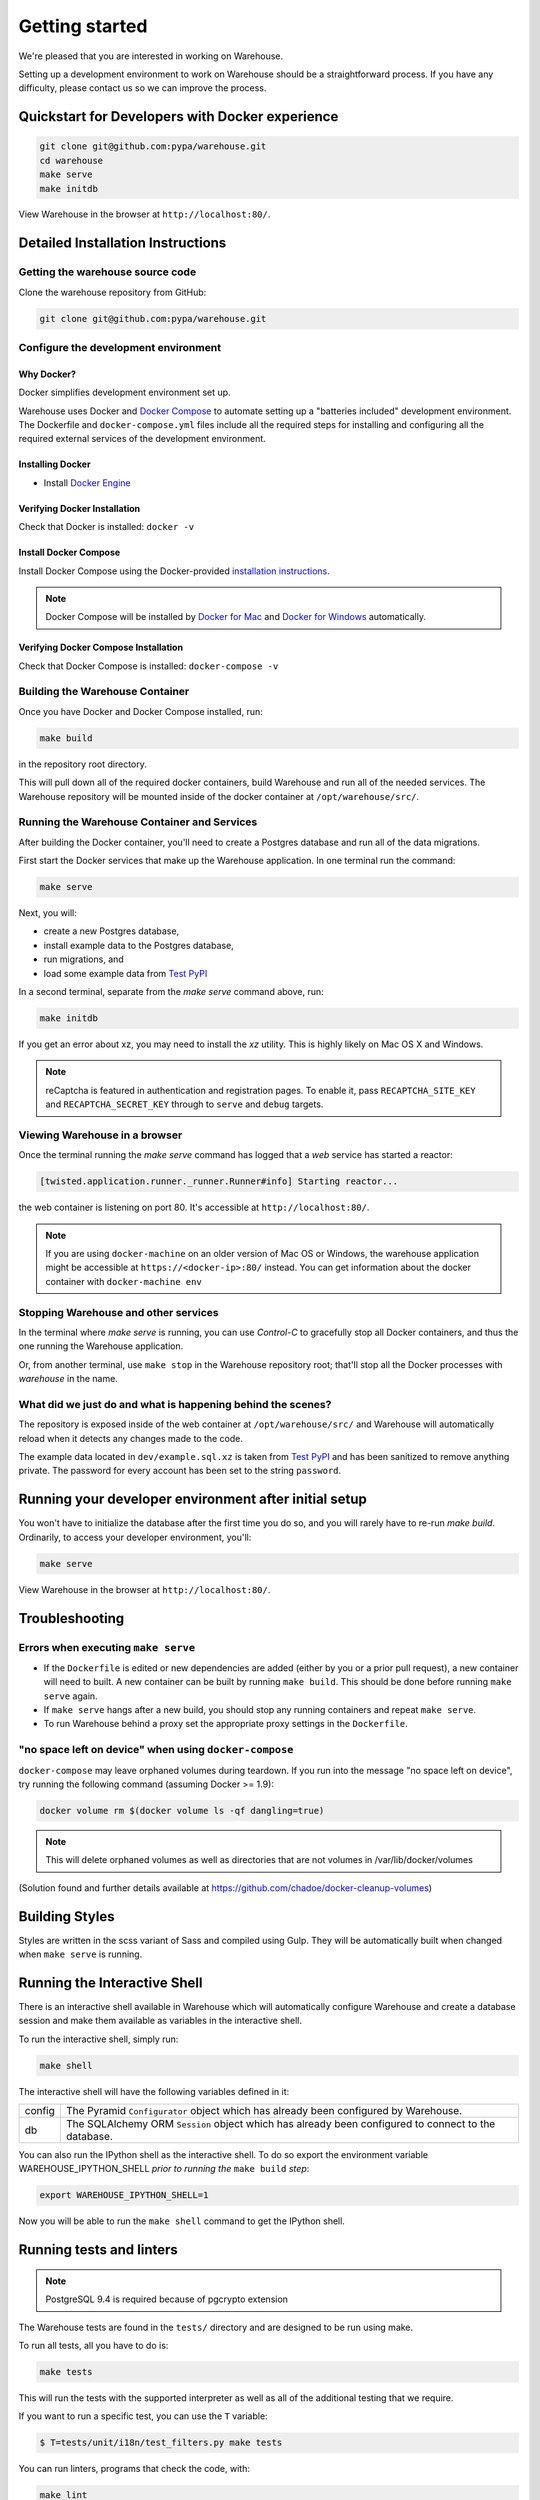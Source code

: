 Getting started
===============

We're pleased that you are interested in working on Warehouse.

Setting up a development environment to work on Warehouse should be a
straightforward process. If you have any difficulty, please contact us so
we can improve the process.


Quickstart for Developers with Docker experience
------------------------------------------------
.. code-block:: console

     git clone git@github.com:pypa/warehouse.git
     cd warehouse
     make serve
     make initdb

View Warehouse in the browser at ``http://localhost:80/``.


Detailed Installation Instructions
----------------------------------

Getting the warehouse source code
^^^^^^^^^^^^^^^^^^^^^^^^^^^^^^^^^
Clone the warehouse repository from GitHub:

.. code-block:: console

     git clone git@github.com:pypa/warehouse.git


Configure the development environment
^^^^^^^^^^^^^^^^^^^^^^^^^^^^^^^^^^^^^

Why Docker?
~~~~~~~~~~~

Docker simplifies development environment set up.

Warehouse uses Docker and `Docker Compose <https://docs.docker.com/compose/>`_
to automate setting up a "batteries included" development environment.
The Dockerfile and ``docker-compose.yml`` files include all the required steps
for installing and configuring all the required external services of the
development environment.


Installing Docker
~~~~~~~~~~~~~~~~~

* Install `Docker Engine <https://docs.docker.com/engine/installation/>`_

.. _Docker for Mac: https://docs.docker.com/engine/installation/mac/
.. _Docker for Windows: https://docs.docker.com/engine/installation/windows/
.. _Docker for Linux: https://docs.docker.com/engine/installation/linux/


Verifying Docker Installation
~~~~~~~~~~~~~~~~~~~~~~~~~~~~~

Check that Docker is installed: ``docker -v``


Install Docker Compose
~~~~~~~~~~~~~~~~~~~~~~

Install Docker Compose using the Docker-provided
`installation instructions <https://docs.docker.com/compose/install/>`_.

.. note::
   Docker Compose will be installed by `Docker for Mac`_ and
   `Docker for Windows`_ automatically.


Verifying Docker Compose Installation
~~~~~~~~~~~~~~~~~~~~~~~~~~~~~~~~~~~~~

Check that Docker Compose is installed: ``docker-compose -v``


Building the Warehouse Container
^^^^^^^^^^^^^^^^^^^^^^^^^^^^^^^^

Once you have Docker and Docker Compose installed, run:

.. code-block:: console

     make build

in the repository root directory.

This will pull down all of the required docker containers, build
Warehouse and run all of the needed services. The Warehouse repository will be
mounted inside of the docker container at ``/opt/warehouse/src/``.


Running the Warehouse Container and Services
^^^^^^^^^^^^^^^^^^^^^^^^^^^^^^^^^^^^^^^^^^^^

After building the Docker container, you'll need to create a Postgres database
and run all of the data migrations.

First start the Docker services that make up the Warehouse application.  In
one terminal run the command:

.. code-block:: console

    make serve

Next, you will:

* create a new Postgres database,
* install example data to the Postgres database,
* run migrations, and
* load some example data from `Test PyPI <https://testpypi.python.org/>`_

In a second terminal, separate from the `make serve` command above, run:

.. code-block:: console

    make initdb

If you get an error about xz, you may need to install the `xz` utility. This is
highly likely on Mac OS X and Windows.

.. note:: reCaptcha is featured in authentication and registration pages. To
          enable it, pass ``RECAPTCHA_SITE_KEY`` and ``RECAPTCHA_SECRET_KEY``
          through to ``serve`` and ``debug`` targets.


Viewing Warehouse in a browser
^^^^^^^^^^^^^^^^^^^^^^^^^^^^^^

Once the terminal running the `make serve` command has logged that a
`web` service has started a reactor:

.. code-block:: console

    [twisted.application.runner._runner.Runner#info] Starting reactor...

the web container is listening on port 80. It's accessible at
``http://localhost:80/``.

.. note::

    If you are using ``docker-machine`` on an older version of Mac OS or
    Windows, the warehouse application might be accessible at
    ``https://<docker-ip>:80/`` instead. You can get information about the
    docker container with ``docker-machine env``


Stopping Warehouse and other services
^^^^^^^^^^^^^^^^^^^^^^^^^^^^^^^^^^^^^

In the terminal where `make serve` is running, you can use `Control-C`
to gracefully stop all Docker containers, and thus the one running the
Warehouse application.

Or, from another terminal, use ``make stop`` in the Warehouse
repository root; that'll stop all the Docker processes with
`warehouse` in the name.


What did we just do and what is happening behind the scenes?
^^^^^^^^^^^^^^^^^^^^^^^^^^^^^^^^^^^^^^^^^^^^^^^^^^^^^^^^^^^^

The repository is exposed inside of the web container at
``/opt/warehouse/src/`` and Warehouse will automatically reload when it detects
any changes made to the code.

The example data located in ``dev/example.sql.xz`` is taken from
`Test PyPI <https://testpypi.python.org/>`_ and has been sanitized to remove
anything private. The password for every account has been set to the string
``password``.


Running your developer environment after initial setup
------------------------------------------------------

You won't have to initialize the database after the first time you do
so, and you will rarely have to re-run `make build`. Ordinarily, to
access your developer environment, you'll:

.. code-block:: console

     make serve

View Warehouse in the browser at ``http://localhost:80/``.


Troubleshooting
---------------

Errors when executing ``make serve``
^^^^^^^^^^^^^^^^^^^^^^^^^^^^^^^^^^^^

* If the ``Dockerfile`` is edited or new dependencies are added (either by you
  or a prior pull request), a new container will need to built. A new container
  can be built by running ``make build``. This should be done before
  running ``make serve`` again.

* If ``make serve`` hangs after a new build, you should stop any
  running containers and repeat ``make serve``.

* To run Warehouse behind a proxy set the appropriate proxy settings in the
  ``Dockerfile``.

"no space left on device" when using ``docker-compose``
^^^^^^^^^^^^^^^^^^^^^^^^^^^^^^^^^^^^^^^^^^^^^^^^^^^^^^^

``docker-compose`` may leave orphaned volumes during teardown. If you run
into the message "no space left on device", try running the following command
(assuming Docker >= 1.9):

.. code-block:: console

   docker volume rm $(docker volume ls -qf dangling=true)

.. note:: This will delete orphaned volumes as well as directories that are not
   volumes in /var/lib/docker/volumes

(Solution found and further details available at
https://github.com/chadoe/docker-cleanup-volumes)


Building Styles
---------------

Styles are written in the scss variant of Sass and compiled using Gulp. They
will be automatically built when changed when ``make serve`` is running.


Running the Interactive Shell
-----------------------------

There is an interactive shell available in Warehouse which will automatically
configure Warehouse and create a database session and make them available as
variables in the interactive shell.

To run the interactive shell, simply run:

.. code-block:: console

     make shell

The interactive shell will have the following variables defined in it:

====== ========================================================================
config The Pyramid ``Configurator`` object which has already been configured by
       Warehouse.
db     The SQLAlchemy ORM ``Session`` object which has already been configured
       to connect to the database.
====== ========================================================================

You can also run the IPython shell as the interactive shell. To do so export
the environment variable WAREHOUSE_IPYTHON_SHELL *prior to running the*
``make build`` *step*:

.. code-block:: console

     export WAREHOUSE_IPYTHON_SHELL=1

Now you will be able to run the ``make shell`` command to get the IPython
shell.

Running tests and linters
-------------------------

.. note:: PostgreSQL 9.4 is required because of pgcrypto extension

The Warehouse tests are found in the ``tests/`` directory and are designed to
be run using make.

To run all tests, all you have to do is:

.. code-block:: console

     make tests

This will run the tests with the supported interpreter as well as all of the
additional testing that we require.

If you want to run a specific test, you can use the ``T`` variable:

.. code-block:: console

    $ T=tests/unit/i18n/test_filters.py make tests

You can run linters, programs that check the code, with:

.. code-block:: console

     make lint


Building documentation
----------------------

The Warehouse documentation is stored in the ``docs/`` directory. It is written
in `reStructured Text`_ and rendered using `Sphinx`_.

Use `make` to build the documentation. For example:

.. code-block:: console

     make docs

The HTML documentation index can now be found at
``docs/_build/html/index.html``.

Building the docs requires Python 3.6. If it is not installed, the ``make``
command will give the following error message:

.. code-block:: console

  make: python3.6: Command not found
  Makefile:53: recipe for target '.state/env/pyvenv.cfg' failed
  make: *** [.state/env/pyvenv.cfg] Error 127




.. _`pip`: https://pypi.python.org/pypi/pip
.. _`sphinx`: https://pypi.python.org/pypi/Sphinx
.. _`reStructured Text`: http://sphinx-doc.org/rest.html
